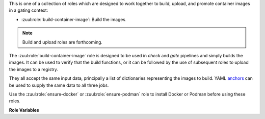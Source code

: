 This is one of a collection of roles which are designed to work
together to build, upload, and promote container images in a gating
context:

* :zuul:role:`build-container-image`: Build the images.

.. note:: Build and upload roles are forthcoming.

The :zuul:role:`build-container-image` role is designed to be used in
`check` and `gate` pipelines and simply builds the images.  It can be
used to verify that the build functions, or it can be followed by the
use of subsequent roles to upload the images to a registry.

They all accept the same input data, principally a list of
dictionaries representing the images to build.  YAML anchors_ can be
used to supply the same data to all three jobs.

Use the :zuul:role:`ensure-docker` or :zuul:role:`ensure-podman`
role to install Docker or Podman before using these roles.

**Role Variables**

.. zuul:rolevar:: zuul_work_dir
   :default: {{ zuul.project.src_dir }}

   The project directory.  Serves as the base for
   :zuul:rolevar:`build-container-image.container_images.context`.

.. zuul:rolevar:: container_filename

   The default container filename name to use. Serves as the base for
   :zuul:rolevar:`build-container-image.container_images.container_filename`.
   This allows a global overriding of the container filename name, for
   example when building all images from different folders with
   similarily named containerfiles.

   If omitted, the default depends on the container command used.
   Typically, this is ``Dockerfile`` for ``docker`` and
   ``Containerfile`` (with a fallback on ``Dockerfile``) for
   ``podman``.

.. zuul:rolevar:: container_command
   :default: podman

   The command to use when building the image (E.g., ``docker``).

.. zuul:rolevar:: container_registry_credentials
   :type: dict

   This is only required for the upload and promote roles.  This is
   expected to be a Zuul Secret in dictionary form.  Each key is the
   name of a registry, and its value a dictionary with information
   about that registry.

   Example:

   .. code-block:: yaml

      container_registry_credentials:
        quay.io:
          username: foo
          password: bar

   .. zuul:rolevar:: [registry name]
      :type: dict

      Information about a registry.  The key is the registry name, and
      its value a dict as follows:

      .. zuul:rolevar:: username

         The registry username.

      .. zuul:rolevar:: password

         The registry password.

      .. zuul:rolevar:: repository

         Optional; if supplied this is a regular expression which
         restricts to what repositories the image may be uploaded.  The
         following example allows projects to upload images to
         repositories within an organization based on their own names::

           repository: "^myorgname/{{ zuul.project.short_name }}.*"

.. zuul:rolevar:: container_images
   :type: list

   A list of images to build.  Each item in the list should have:

   .. zuul:rolevar:: context

      The build context; this should be a directory underneath
      :zuul:rolevar:`build-container-image.zuul_work_dir`.

   .. zuul:rolevar:: container_filename

      The filename of the container file, present in the context
      folder, used for building the image. Provide this if you are
      using a non-standard filename for a specific image.

   .. zuul:rolevar:: registry

      The name of the target registry (E.g., ``quay.io``).  Used by
      the upload and promote roles.

   .. zuul:rolevar:: repository

      The name of the target repository in the registry for the image.
      Supply this even if the image is not going to be uploaded (it
      will be tagged with this in the local registry).

   .. zuul:rolevar:: path

      Optional: the directory that should be passed to the build
      command.  Useful for building images with a container file in
      the context directory but a source repository elsewhere.

   .. zuul:rolevar:: build_args
      :type: list

      Optional: a list of values to pass to the ``--build-arg``
      parameter.

   .. zuul:rolevar:: target

      Optional: the target for a multi-stage build.

   .. zuul:rolevar:: tags
      :type: list
      :default: ['latest']

      A list of tags to be added to the image when promoted.

   .. zuul:rolevar:: siblings
      :type: list
      :default: []

      A list of sibling projects to be copied into
      ``{{zuul_work_dir}}/.zuul-siblings``.  This can be useful to
      collect multiple projects to be installed within the same Docker
      context.  A ``-build-arg`` called ``ZUUL_SIBLINGS`` will be
      added with each sibling project.  Note that projects here must
      be listed in ``required-projects``.

.. _anchors: https://yaml.org/spec/1.2/spec.html#&%20anchor//
